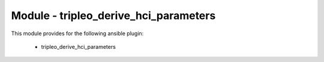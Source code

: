 ======================================
Module - tripleo_derive_hci_parameters
======================================


This module provides for the following ansible plugin:

    * tripleo_derive_hci_parameters


.. ansibleautoplugin::
   :module: tripleo_ansible/ansible_plugins/modules/tripleo_derive_hci_parameters.py
   :documentation: true
   :examples: true
